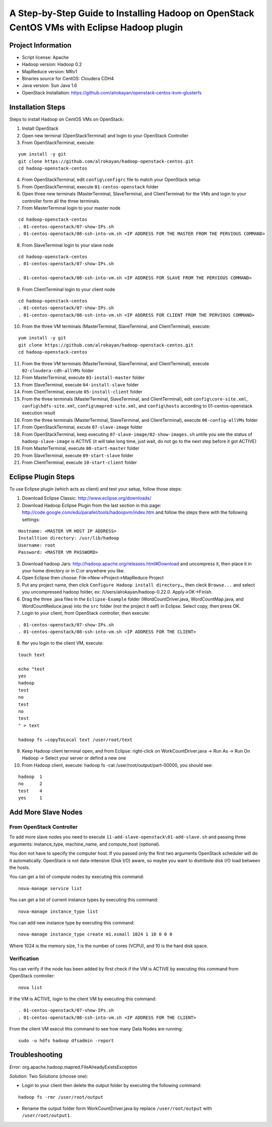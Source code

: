 A Step-by-Step Guide to Installing Hadoop on OpenStack CentOS VMs with Eclipse Hadoop plugin
=====================================================================================================================

Project Information
-------------------
-	Script license: Apache
-	Hadoop version: Hadoop 0.2
-	MapReduce version: MRv1
-	Binaries source for CentOS: Cloudera CDH4
-	Java version: Sun Java 1.6
-	OpenStack Installation: https://github.com/alrokayan/openstack-centos-kvm-glusterfs

Installation Steps
-------------------
Steps to install Hadoop on CentOS VMs on OpenStack:

(1)	Install OpenStack
(2)	Open new terminal (OpenStackTerminal) and login to your OpenStack Controller
(3)	From OpenStackTerminal, execute:

::

	yum install -y git
	git clone https://github.com/alrokayan/hadoop-openstack-centos.git
	cd hadoop-openstack-centos
(4)	From OpenStackTerminal, edit ``config\configrc`` file to match your OpenStack setup
(5)	From OpenStackTerminal, execute ``01-centos-openstack`` folder
(6)	Open three new terminals (MasterTerminal, SlaveTerminal, and ClientTerminal) for the VMs and login to your controller form all the three terminals.
(7)	From MasterTerminal login to your master node

::

	cd hadoop-openstack-centos
	. 01-centos-openstack/07-show-IPs.sh
	. 01-centos-openstack/08-ssh-into-vm.sh <IP ADDRESS FOR THE MASTER FROM THE PERVIOUS COMMAND>
(8)	From SlaveTerminal login to your slave node

::

	cd hadoop-openstack-centos
	. 01-centos-openstack/07-show-IPs.sh

	. 01-centos-openstack/08-ssh-into-vm.sh <IP ADDRESS FOR SLAVE FROM THE PERVIOUS COMMAND>
(9)	From ClientTerminal login to your client node

::

	cd hadoop-openstack-centos
	. 01-centos-openstack/07-show-IPs.sh
	. 01-centos-openstack/08-ssh-into-vm.sh <IP ADDRESS FOR CLIENT FROM THE PERVIOUS COMMAND>
(10)	From the three VM terminals (MasterTerminal, SlaveTerminal, and ClientTerminal), execute: 

::

	yum install -y git
	git clone https://github.com/alrokayan/hadoop-openstack-centos.git
	cd hadoop-openstack-centos
(11)	From the three VM terminals (MasterTerminal, SlaveTerminal, and ClientTerminal), execute ``02-cloudera-cdh-allVMs`` folder
(12)	From MasterTerminal, execute ``03-install-master`` folder
(13)	From SlaveTerminal, execute ``04-install-slave`` folder
(14)	From ClientTerminal, execute ``05-install-client`` folder
(15)	From the three terminals (MasterTerminal, SlaveTerminal, and ClientTerminal), edit ``config\core-site.xml``, ``config\hdfs-site.xml``, ``config\mapred-site.xml``, and ``config\hosts`` according to 01-centos-openstack execution result
(16)	From the three terminals (MasterTerminal, SlaveTerminal, and ClientTerminal), execute ``06-config-allVMs`` folder
(17)	From OpenStackTerminal, excute ``07-slave-image`` folder
(18)	From OpenStackTerminal, keep executing ``07-slave-image/02-show-images.sh`` untile you see the status of ``hadoop-slave-image`` is ACTIVE (it will take long time, just wait, do not go to the next step before it got ACTIVE)
(19)	From MasterTerminal, execute ``08-start-master`` folder
(20)	From SlaveTerminal, execute ``09-start-slave`` folder
(21)	From ClientTerminal, execute ``10-start-client`` folder

Eclipse Plugin Steps
---------------------
To use Eclipse plugin (which acts as client) and test your setup, follow those steps:

(1)	Download Eclipse Classic: http://www.eclipse.org/downloads/
(2)	Download Hadoop Eclipse Plugin from the last section in this page: http://code.google.com/edu/parallel/tools/hadoopvm/index.htm and follow the steps there with the following settings:

::

	Hostname: <MASTER VM HOST IP ADDRESS>
	Installtion directory: /usr/lib/hadoop
	Username: root
	Password: <MASTER VM PASSWORD>
(3)	Download hadoop Jars: http://hadoop.apache.org/releases.html#Download and uncompress it, then place it in your home directory or in C:\ or anywhere you like.
(4)	Open Eclipse then choose: File->New->Project->MapReduce Project
(5)	Put any project name, then click ``Configure Hadoop install directory…``, then cleck ``Browse...`` and select you uncompressed hadoop folder, ex: /Users/alrokayan/hadoop-0.22.0. Apply->OK->Finish.
(6)	Drag the three .java files in the ``Eclipse-Example`` folder (WordCountDriver.java, WordCountMap.java, and WordCountReduce.java) into the ``src`` folder (not the project it self) in Eclipse. Select copy, then press OK.
(7)	Login to your client, from OpenStack controller, then execute:

::

	. 01-centos-openstack/07-show-IPs.sh
	. 01-centos-openstack/08-ssh-into-vm.sh <IP ADDRESS FOR THE CLIENT>

(8) fter you login to the client VM, execute:

::

	touch text

	echo "test
	yes
	hadoop
	test
	no
	test
	no
	test
	" > text
	
	hadoop fs –copyToLocal text /user/root/text

(9)	Keep Hadoop client terminal open, and from Eclipse: right-click on WorkCountDriver.java -> Run As -> Run On Hadoop -> Select your server or defind a new one

(10)	From Hadoop client, execute: hadoop fs -cat /user/root/output/part-00000, you should see:

::

	hadoop	1
	no	2
	test	4
	yes	1


Add More Slave Nodes
--------------------
From OpenStack Controller
^^^^^^^^^^^^^^^^^^^^^^^^^

To add more slave nodes you need to execute ``11-add-slave-openstack\01-add-slave.sh`` and passing three arguments: instance_type, machine_name, and compute_host (optional).

You don not have to specify the computer host. If you passed only the first two arguments OpenStack scheduler will do it automatically. OpenStack is not data-intensive (Disk I/O) aware, so maybe you want to distribute disk I/O load between the hosts.

You can get a list of compute nodes by executing this command:
::
	nova-manage service list
You can get a list of current instance types by executing this command:
::
	nova-manage instance_type list
You can add new instance type by executing this command:
::
	nova-manage instance_type create m1.xsmall 1024 1 10 0 0 0
Where 1024 is the memory size, 1 is the number of cores (VCPU), and 10 is the hard disk space.


Verification
^^^^^^^^^^^^^

You can verify if the node has been added by first check if the VM is ACTIVE by executing this command from OpenStack controller:
::
	nova list
If the VM is ACTIVE, login to the client VM by executing this command:
::
	. 01-centos-openstack/07-show-IPs.sh
	. 01-centos-openstack/08-ssh-into-vm.sh <IP ADDRESS FOR THE CLIENT>
From the client VM execut this command to see how many Data Nodes are running:
::
	sudo -u hdfs hadoop dfsadmin -report


Troubleshooting
----------------
*Error:* org.apache.hadoop.mapred.FileAlreadyExistsException

*Solution:* Two Solutions (choose one):

-	Login to your client then delete the output folder by executing the following command:

::

	hadoop fs -rmr /user/root/output
-	Rename the output folder form WorkCountDriver.java by replace ``/user/root/output`` with ``/user/root/output1``.